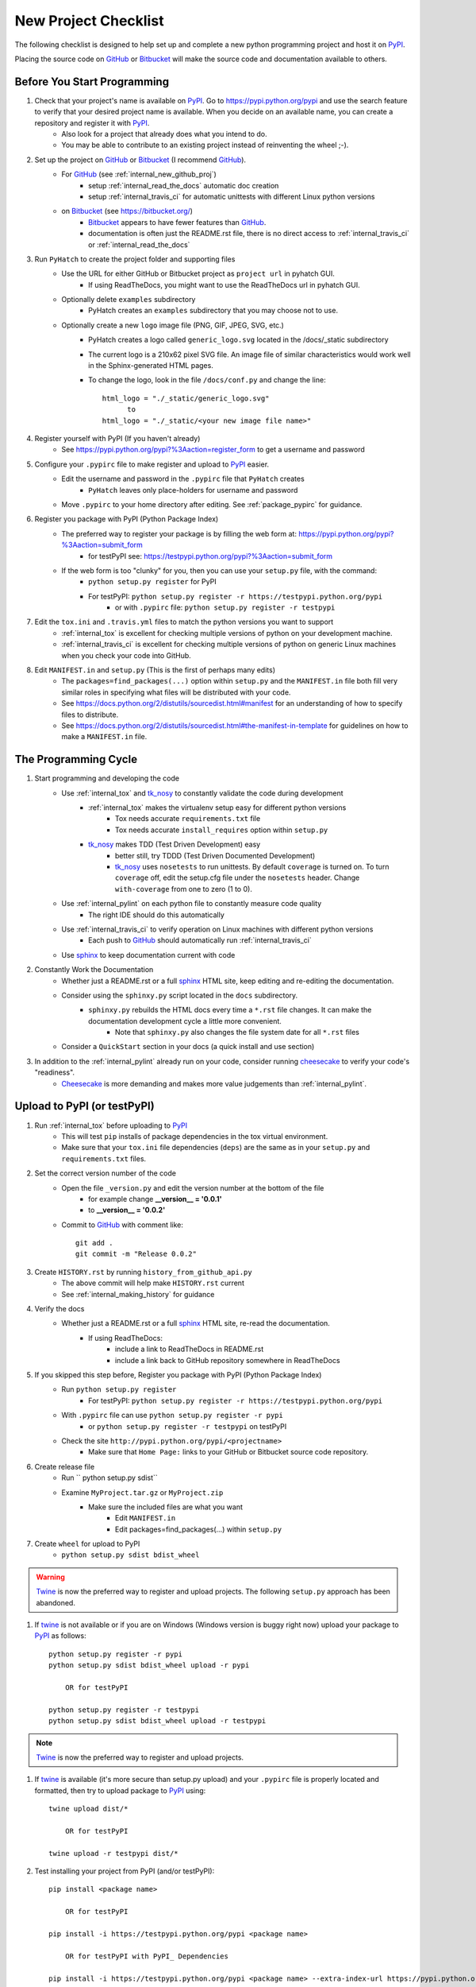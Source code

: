 
.. project_checklist

.. _internal_project_checklist:

New Project Checklist
=====================


.. _tox: https://tox.readthedocs.org/en/latest/

.. _Bitbucket: https://bitbucket.org/
.. _GitHub: https://github.com/
.. _PyPI: https://pypi.python.org/pypi
.. _twine: https://pypi.python.org/pypi/twine
.. _Twine: https://pypi.python.org/pypi/twine
.. _sphinx: http://sphinx-doc.org/
.. _tk_nosy: http://tk_nosy.readthedocs.org/en/latest/

The following checklist is designed to help set up and complete a new python programming project and host it on PyPI_.  

Placing the source code on GitHub_ or Bitbucket_ will make the source code and documentation available to others.

Before You Start Programming
----------------------------

#. Check that your project's name is available on PyPI_. Go to `<https://pypi.python.org/pypi>`_ and use the search feature to verify that your desired project name is available. When you decide on an available name, you can create a repository and register it with PyPI_.
    * Also look for a project that already does what you intend to do. 
    * You may be able to contribute to an existing project instead of reinventing the wheel ;-).

#. Set up the project on GitHub_ or Bitbucket_ (I recommend GitHub_).
    * For GitHub_ (see :ref:`internal_new_github_proj`)
        - setup :ref:`internal_read_the_docs` automatic doc creation
        - setup :ref:`internal_travis_ci` for automatic unittests with different Linux python versions
    * on Bitbucket_ (see `<https://bitbucket.org/>`_)
        - Bitbucket_ appears to have fewer features than GitHub_.
        - documentation is often just the README.rst file, there is no direct access to  :ref:`internal_travis_ci` or :ref:`internal_read_the_docs`
        
#. Run ``PyHatch`` to create the project folder and supporting files
    * Use the URL for either GitHub or Bitbucket project as ``project url`` in pyhatch GUI.
        - If using ReadTheDocs, you might want to use the ReadTheDocs url in pyhatch GUI.
    * Optionally delete ``examples`` subdirectory
        - PyHatch creates an ``examples`` subdirectory that you may choose not to use.
    * Optionally create a new ``logo`` image file (PNG, GIF, JPEG, SVG, etc.)
        - PyHatch creates a logo called ``generic_logo.svg`` located in the /docs/_static subdirectory
        - The current logo is a 210x62 pixel SVG file. An image file of similar characteristics would work well in the Sphinx-generated HTML pages.
        - To change the logo, look in the file ``/docs/conf.py`` and change the line::
        
            html_logo = "./_static/generic_logo.svg"
                  to
            html_logo = "./_static/<your new image file name>"
    
#. Register yourself with PyPI (If you haven't already)
    * See https://pypi.python.org/pypi?%3Aaction=register_form to get a username and password

    
#. Configure your ``.pypirc`` file to make register and upload to PyPI_ easier. 
    * Edit the username and password in the ``.pypirc`` file that ``PyHatch`` creates
        - ``PyHatch`` leaves only place-holders for username and password
    * Move ``.pypirc`` to your home directory after editing. See :ref:`package_pypirc` for guidance.

#. Register you package with PyPI (Python Package Index)
    * The preferred way to register your package is by filling the web form at: https://pypi.python.org/pypi?%3Aaction=submit_form 
        - for testPyPI see: https://testpypi.python.org/pypi?%3Aaction=submit_form
    * If the web form is too "clunky" for you, then you can use your ``setup.py`` file, with the command:
        - ``python setup.py register`` for PyPI
        - For testPyPI: ``python setup.py register -r https://testpypi.python.org/pypi``
            - or with ``.pypirc`` file: ``python setup.py register -r testpypi``
        
#. Edit the ``tox.ini`` and ``.travis.yml`` files to match the python versions you want to support
    * :ref:`internal_tox` is excellent for checking multiple versions of python on your development machine.
    * :ref:`internal_travis_ci` is excellent for checking multiple versions of python on generic Linux machines when you check your code into GitHub.
#. Edit ``MANIFEST.in`` and ``setup.py`` (This is the first of perhaps many edits)
    * The ``packages=find_packages(...)`` option within ``setup.py`` and the ``MANIFEST.in`` file both fill very similar roles in specifying what files will be distributed with your code.  
    * See https://docs.python.org/2/distutils/sourcedist.html#manifest for an understanding of how to specify files to distribute.
    * See https://docs.python.org/2/distutils/sourcedist.html#the-manifest-in-template for guidelines on how to make a ``MANIFEST.in`` file.
    
The Programming Cycle
---------------------

#. Start programming and developing the code
    * Use :ref:`internal_tox` and tk_nosy_ to constantly validate the code during development
        - :ref:`internal_tox` makes the virtualenv setup easy for different python versions
            - Tox needs accurate ``requirements.txt`` file
            - Tox needs accurate ``install_requires`` option within ``setup.py``
        - tk_nosy_ makes TDD (Test Driven Development) easy
            - better still, try TDDD (Test Driven Documented Development)
            - tk_nosy_ uses ``nosetests`` to run unittests. By default ``coverage`` is turned on. To turn ``coverage`` off, edit the setup.cfg file under the ``nosetests`` header. Change ``with-coverage`` from one to zero (1 to 0).
            
    * Use :ref:`internal_pylint` on each python file to constantly measure code quality
        - The right IDE should do this automatically
    * Use :ref:`internal_travis_ci` to verify operation on Linux machines with different python versions
        - Each push to GitHub_ should automatically run :ref:`internal_travis_ci`
    * Use sphinx_ to keep documentation current with code
    
#. Constantly Work the Documentation
    * Whether just a README.rst or a full sphinx_ HTML site, keep editing and re-editing the documentation.
    * Consider using the ``sphinxy.py`` script located in the ``docs`` subdirectory.
        - ``sphinxy.py`` rebuilds the HTML docs every time a ``*.rst`` file changes. It can make the documentation development cycle a little more convenient.
            - Note that ``sphinxy.py`` also changes the file system date for all ``*.rst`` files
    * Consider a ``QuickStart`` section in your docs (a quick install and use section)


#. In addition to the :ref:`internal_pylint` already run on your code, consider running `cheesecake <https://github.com/griggheo/cheesecake>`_ to verify your code's "readiness".
    * `Cheesecake <https://github.com/griggheo/cheesecake>`_ is more demanding and makes more value judgements than  :ref:`internal_pylint`.


Upload to PyPI (or testPyPI)
----------------------------

#. Run :ref:`internal_tox` before uploading to PyPI_
    * This will test ``pip`` installs of package dependencies in the tox virtual environment.
    * Make sure that your ``tox.ini`` file dependencies (``deps``) are the same as in your ``setup.py`` and ``requirements.txt`` files.

#. Set the correct version number of the code
    * Open the file ``_version.py`` and edit the version number at the bottom of the file 
        - for example change **__version__ = '0.0.1'**
        - to **__version__ = '0.0.2'**
    * Commit to GitHub_ with comment like::
    
        git add .
        git commit -m "Release 0.0.2"

#. Create ``HISTORY.rst`` by running ``history_from_github_api.py``
    * The above commit will help make ``HISTORY.rst`` current
    * See :ref:`internal_making_history` for guidance
    
#. Verify the docs
    * Whether just a README.rst or a full sphinx_ HTML site, re-read the documentation.
        - If using ReadTheDocs:
            - include a link to ReadTheDocs in README.rst
            - include a link back to GitHub repository somewhere in ReadTheDocs

#. If you skipped this step before, Register you package with PyPI (Python Package Index)
    * Run ``python setup.py register``
        - For testPyPI: ``python setup.py register -r https://testpypi.python.org/pypi``
    * With ``.pypirc`` file can use ``python setup.py register -r pypi``
        - or ``python setup.py register -r testpypi`` on testPyPI
    * Check the site ``http://pypi.python.org/pypi/<projectname>``
        - Make sure that ``Home Page:`` links to your GitHub or Bitbucket source code repository.
    
#. Create release file 
    * Run `` python setup.py sdist``
    * Examine ``MyProject.tar.gz`` or ``MyProject.zip``
         - Make sure the included files are what you want
            - Edit ``MANIFEST.in``
            - Edit packages=find_packages(...) within ``setup.py``
            
    
#. Create ``wheel`` for upload to PyPI
    * ``python setup.py sdist bdist_wheel``

.. warning::

    Twine_ is now the preferred way to register and upload projects. The following ``setup.py`` approach has been abandoned.

#. If twine_ is not available or if you are on Windows (Windows version is buggy right now) upload your package to PyPI_ as follows::

    python setup.py register -r pypi
    python setup.py sdist bdist_wheel upload -r pypi
    
        OR for testPyPI
        
    python setup.py register -r testpypi
    python setup.py sdist bdist_wheel upload -r testpypi


.. note::

    Twine_ is now the preferred way to register and upload projects.

#. If twine_ is available (it's more secure than setup.py upload) and your ``.pypirc`` file is properly located and formatted, then try to upload package to PyPI_ using::

    twine upload dist/*
    
        OR for testPyPI
        
    twine upload -r testpypi dist/*
        
        
#. Test installing your project from PyPI (and/or testPyPI)::

        pip install <package name>
        
            OR for testPyPI
        
        pip install -i https://testpypi.python.org/pypi <package name>
        
            OR for testPyPI with PyPI_ Dependencies
        
        pip install -i https://testpypi.python.org/pypi <package name> --extra-index-url https://pypi.python.org/pypi

        
#. Run unittests on the install with a virtualenv or clean virtual machine.   
    * Either ``nosetests`` or ``py.test`` should work
    
#. Test the ``entry_points`` command from ``setup.py``.
    * Should be able to simply run ``my_command`` from command line environment.
    
#. Check the three main web pages for your project::

    The Code at: https://github.com/<github user name>/<package name>

    The Docs at: http://<package name>.readthedocs.org/en/latest/

    PyPI page at: https://pypi.python.org/pypi/<package name>
   
#. Let the world know what you've done.
    * Announce your project on `<https://mail.python.org/mailman/listinfo/python-announce-list>`_

